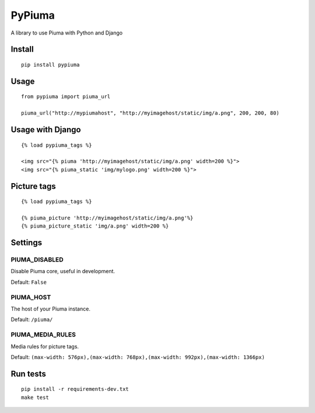 PyPiuma
=======

|Latest Version| |codecov| |Build Status| |License: MIT|

A library to use Piuma with Python and Django

Install
-------

::

    pip install pypiuma

Usage
-----

::

    from pypiuma import piuma_url

    piuma_url("http://mypiumahost", "http://myimagehost/static/img/a.png", 200, 200, 80)

Usage with Django
-----------------

::

    {% load pypiuma_tags %}

    <img src="{% piuma 'http://myimagehost/static/img/a.png' width=200 %}">
    <img src="{% piuma_static 'img/mylogo.png' width=200 %}">

Picture tags
------------

::

    {% load pypiuma_tags %}

    {% piuma_picture 'http://myimagehost/static/img/a.png'%}
    {% piuma_picture_static 'img/a.png' width=200 %}

Settings
--------

PIUMA\_DISABLED
~~~~~~~~~~~~~~~

Disable Piuma core, useful in development.

Default: ``False``

PIUMA\_HOST
~~~~~~~~~~~

The host of your Piuma instance.

Default: ``/piuma/``

PIUMA\_MEDIA\_RULES
~~~~~~~~~~~~~~~~~~~

Media rules for picture tags.

Default:
``(max-width: 576px),(max-width: 768px),(max-width: 992px),(max-width: 1366px)``

Run tests
---------

::

    pip install -r requirements-dev.txt
    make test

.. |Latest Version| image:: https://img.shields.io/pypi/v/pypiuma.svg
   :target: https://pypi.python.org/pypi/pypiuma/
.. |codecov| image:: https://codecov.io/gh/piumaio/pypiuma/branch/master/graph/badge.svg
   :target: https://codecov.io/gh/piumaio/pypiuma
.. |Build Status| image:: https://travis-ci.org/piumaio/pypiuma.svg?branch=master
   :target: https://travis-ci.org/piumaio/pypiuma
.. |License: MIT| image:: https://img.shields.io/badge/License-MIT-blue.svg
   :target: https://github.com/piumaio/pypiuma/blob/master/LICENSE


